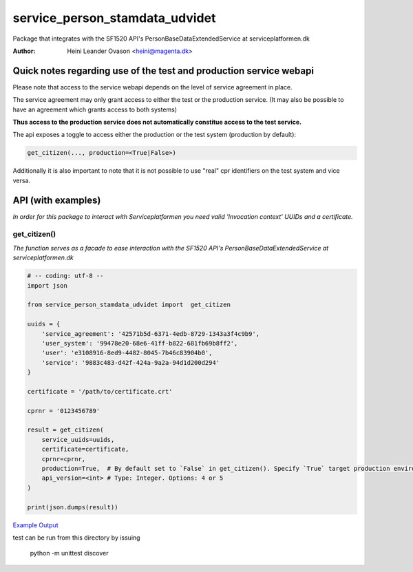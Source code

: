 service_person_stamdata_udvidet
*******************************
Package that integrates with the SF1520 API's PersonBaseDataExtendedService at serviceplatformen.dk

:Author:
    Heini Leander Ovason <heini@magenta.dk>


Quick notes regarding use of the test and production service webapi
===================================================================
Please note that access to the service webapi depends on the level of service agreement in place. 

The service agreement may only grant access to either the test or the production service. 
(It may also be possible to have an agreement which grants access to both systems)

**Thus access to the production service does not automatically
constitue access to the test service.**

The api exposes a toggle to access either the production or the test system (production by default):

.. code-block:: python


    get_citizen(..., production=<True|False>)


Additionally it is also important to note that it is not possible
to use "real" cpr identifiers on the test system and vice versa. 



API (with examples)
===================

*In order for this package to interact with Serviceplatformen you need valid 'Invocation context' UUIDs and a certificate.*

get_citizen()
-------------
*The function serves as a facade to ease interaction with the SF1520 API's PersonBaseDataExtendedService at serviceplatformen.dk*

.. code-block:: python

    # -- coding: utf-8 --
    import json

    from service_person_stamdata_udvidet import  get_citizen

    uuids = {
        'service_agreement': '42571b5d-6371-4edb-8729-1343a3f4c9b9',
        'user_system': '99478e20-68e6-41ff-b822-681fb69b8ff2',
        'user': 'e3108916-8ed9-4482-8045-7b46c83904b0',
        'service': '9883c483-d42f-424a-9a2a-94d1d200d294'
    }

    certificate = '/path/to/certificate.crt'

    cprnr = '0123456789'

    result = get_citizen(
        service_uuids=uuids,
        certificate=certificate,
        cprnr=cprnr,
        production=True,  # By default set to `False` in get_citizen(). Specify `True` target production environment.
        api_version=<int> # Type: Integer. Options: 4 or 5
    )

    print(json.dumps(result))

`Example Output <https://pastebin.com/MSmk3YaB>`_

test can be run from this directory by issuing 

    python -m unittest discover


